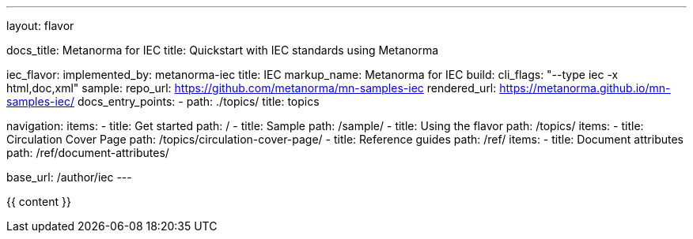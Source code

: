 ---
layout: flavor

docs_title: Metanorma for IEC
title: Quickstart with IEC standards using Metanorma

iec_flavor:
  implemented_by: metanorma-iec
  title: IEC
  markup_name: Metanorma for IEC
  build:
    cli_flags: "--type iec -x html,doc,xml"
  sample:
    repo_url: https://github.com/metanorma/mn-samples-iec
    rendered_url: https://metanorma.github.io/mn-samples-iec/
  docs_entry_points:
    - path: ./topics/
      title: topics

navigation:
  items:
  - title: Get started
    path: /
  - title: Sample
    path: /sample/
  - title: Using the flavor
    path: /topics/
    items:
     - title: Circulation Cover Page
       path: /topics/circulation-cover-page/
  - title: Reference guides
    path: /ref/
    items:
      - title: Document attributes
        path: /ref/document-attributes/

base_url: /author/iec
---

{{ content }}
